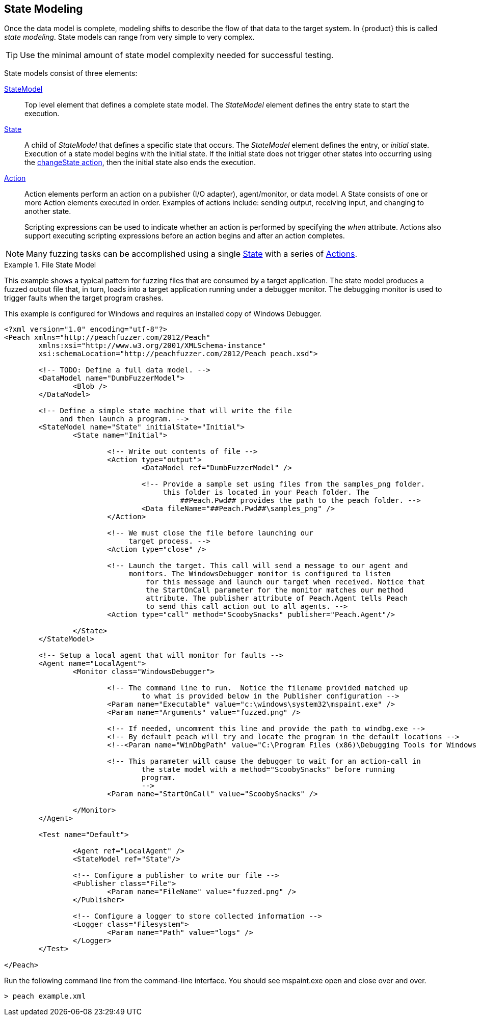 [[StateModeling]]
== State Modeling

Once the data model is complete, modeling shifts to describe the flow of that data to the target system. In {product} this is called _state modeling_. State models can range from very simple to very complex. 

TIP: Use the minimal amount of state model complexity needed for successful testing. 

State models consist of three elements:

xref:StateModel[StateModel]::
+
--
Top level element that defines a complete state model. The _StateModel_ element defines the entry state to start the execution. 
--

xref:State[State]::
+
--
A child of _StateModel_ that defines a specific state that occurs. The _StateModel_ element defines the entry, or _initial_ state. Execution of a state model begins with the initial state. If the initial state does not trigger other states into occurring using the xref:Action_changeState[changeState action], then the initial state also ends the execution.
--

xref:Action[Action]::
+
--
Action elements perform an action on a publisher (I/O adapter), agent/monitor, or data model. A State consists of one or more Action elements executed in order. Examples of actions include: sending output, receiving input, and changing to another state. +

Scripting expressions can be used to indicate whether an action is performed by specifying the _when_ attribute. Actions also support executing scripting expressions before an action begins and after an action completes.
--

NOTE: Many fuzzing tasks can be accomplished using a single xref:State[State] with a series of xref:Action[Actions].

.File State Model
====================
This example shows a typical pattern for fuzzing files that are consumed by a target application. The state model produces a fuzzed output file that, in turn, loads into a target application running under a debugger monitor. The debugging monitor is used to trigger faults when the target program crashes.

This example is configured for Windows and requires an installed copy of Windows Debugger.

[source,xml]
----
<?xml version="1.0" encoding="utf-8"?>
<Peach xmlns="http://peachfuzzer.com/2012/Peach"
	xmlns:xsi="http://www.w3.org/2001/XMLSchema-instance"
	xsi:schemaLocation="http://peachfuzzer.com/2012/Peach peach.xsd">

	<!-- TODO: Define a full data model. -->
	<DataModel name="DumbFuzzerModel">
		<Blob />
	</DataModel>

	<!-- Define a simple state machine that will write the file
	     and then launch a program. -->
	<StateModel name="State" initialState="Initial">
		<State name="Initial">

			<!-- Write out contents of file -->
			<Action type="output">
				<DataModel ref="DumbFuzzerModel" />

				<!-- Provide a sample set using files from the samples_png folder.
				     this folder is located in your Peach folder. The
					 ##Peach.Pwd## provides the path to the peach folder. -->
				<Data fileName="##Peach.Pwd##\samples_png" />
			</Action>

			<!-- We must close the file before launching our
			     target process. -->
			<Action type="close" />

			<!-- Launch the target. This call will send a message to our agent and
			     monitors. The WindowsDebugger monitor is configured to listen
				 for this message and launch our target when received. Notice that
				 the StartOnCall parameter for the monitor matches our method
				 attribute. The publisher attribute of Peach.Agent tells Peach
				 to send this call action out to all agents. -->
			<Action type="call" method="ScoobySnacks" publisher="Peach.Agent"/>

		</State>
	</StateModel>

	<!-- Setup a local agent that will monitor for faults -->
	<Agent name="LocalAgent">
		<Monitor class="WindowsDebugger">

			<!-- The command line to run.  Notice the filename provided matched up
				to what is provided below in the Publisher configuration -->
			<Param name="Executable" value="c:\windows\system32\mspaint.exe" />
			<Param name="Arguments" value="fuzzed.png" />

			<!-- If needed, uncomment this line and provide the path to windbg.exe -->
			<!-- By default peach will try and locate the program in the default locations -->
			<!--<Param name="WinDbgPath" value="C:\Program Files (x86)\Debugging Tools for Windows (x86)" />-->

			<!-- This parameter will cause the debugger to wait for an action-call in
				the state model with a method="ScoobySnacks" before running
				program.
				-->
			<Param name="StartOnCall" value="ScoobySnacks" />

		</Monitor>
	</Agent>

	<Test name="Default">

		<Agent ref="LocalAgent" />
		<StateModel ref="State"/>

		<!-- Configure a publisher to write our file -->
		<Publisher class="File">
			<Param name="FileName" value="fuzzed.png" />
		</Publisher>

		<!-- Configure a logger to store collected information -->
		<Logger class="Filesystem">
			<Param name="Path" value="logs" />
		</Logger>
	</Test>

</Peach>
----

Run the following command line from the command-line interface. You should see mspaint.exe open and close over and over.

----
> peach example.xml
----
====================

// TODO * State bags
//  * Context object
//  * when/on handlers
//  * Responding to commands that come out of order
//
//  * Publishers and I/O interfaces

